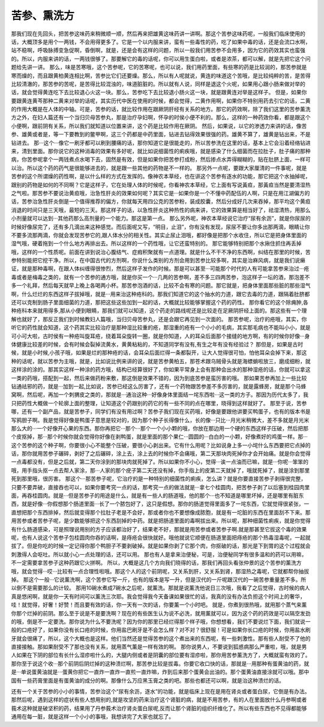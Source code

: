 苦参、熏洗方
===============

那我们现在先回头，把苦参这味药来稍微顺一顺，然后再来把雄黄这味药讲一讲啊。那这个苦参这味药呢，一般我们临床使用的话，大概顶多是用个一两钱，不会用得更多了。它是一个以内服来讲，蛮有一些毒性的药，吃了如果中毒的话，还是会流口水啊，站不稳啊，呼吸脉搏变急促啊，昏倒啊，就是，还是会有这样的问题，所以一般我们用苦参不会用多，因为它的药效其实也蛮强的。所以，内服来讲的话，一两钱很够了。那要解它的毒的话呢，你可以用生蛋白啦，或者是浓茶，都可以解，就是先把它这个问题给先讲一讲。
那么，味是苦寒哦，这个苦参呢，它的苦寒呢，也可以说，我们用药里面，有些寒的药是比较润的，那苦参就是寒而燥的，而且跟黄柏黄连相比啊，苦参比它们还要燥。那么，所以有人呢就说，黄连的味道这个苦哦，是比较纯粹的苦，是苦得比较清澈的，那苦参的苦呢，是苦得比较混浊的，味道脏脏的。所以就有人说，同样是退这个火呢，如果用心跟小肠来做对举的话，就会觉得黄连吃下去比较退心火这一块。那么，苦参吃下去比较退小肠火这一块，就是跟黄连对举是这样子。
但是，如果你要跟黄连黄芩那种二黄来对举的话呢，其实历代中医在使用的时候，都会觉得，二黄作用啊，如果你不特别用药去引它的话，二黄的作用大概是在人体的中轴。可是，苦参的话，就比较作用在跟厥阴肝经有关系的地方。那它的药效啊，除了我们这里的苦参薰洗方之外，在妇人篇还有一个当归贝母苦参丸，那是治疗孕妇啊，怀孕的时侯小便不利的。那么，这样的一种药效你看，都是跟这个小便啊，跟前阴有关系，所以我们就知道以位置来讲，这个药是比较作用在厥阴。
然后，如果说，以它的渗透力来讲的话，像苦参、雄黄或者是，等一下要教到的鳖甲啊，这三个药都是中药里面，钻进去钻得效果很强的药。雄黄不算了，雄黄是钻出来，不是钻进去。
那···这个···像它一刷牙都可以刷到腰痛的话，那你知道它是很能走的，所以苦参洗在这里的话，基本上它会沿着经络钻进来，清到里面。那你说它的这种消毒的效果有多好呢，就比如说细菌性的痢疾哦，就是感染了什么细菌而在拉肚子，肚子痛的那种病，你苦参呢拿个一两钱煮点水喝下去，固然是有效，但是如果你把苦参打成粉，然后掺点水弄得糊糊的，贴在肚脐上面，一样可以治。所以这个药的药气是很能够进去的，就是跟一些其他的药物是不一样的。
那另外一点呢，要跟大家厘清的一件事呢，就是苦参的这个所谓燥的药性啊，是以什么样的方式在发挥的。像神农本草经，也在讲这个苦参有逐水的功能，那它把这个水抽掉呢，跟别的药物是如何的不同啊？它是这样子，它在处理人体的时候呢，你看神农本草经，它上面有写说黃疸，那黃疸当然是要清湿热之气啦。那苦参不要说治黄疸哦，治急性肝炎的效果如何呢？其实它是···如果你是一个不懂中药配伍的人啊，只是在用江湖偏方的话，苦参治急性肝炎倒是一个值得推荐的偏方，你就每天用四公克的苦参粉，装成胶囊，然后分成好几次来吞掉，那平均这个黄疸消退的时间只是三天哦，最短的三天。那这样子的话，以急性肝炎这种热性的病来讲，它的效果算是相当好了，祛湿清热，用那么小剂量就可以达到···其他药那么高剂量的一个能力。那这是第一点。
那么另外呢，神农本草经说它治疗“尿有余沥”，就是你尿尿的时候好像尿完了，还有多几滴出来这种感觉。而后面呢又写，“明目，止泪”，你有没有发现，尿尿不要让你多出那两滴，眼睛让你不要多流那两滴，你就会发现苦参它的,跟人体水分的相关性。其实止尿止泪哦，都好像是把那个水收住，所以它是把身体里面的湿气哦，硬着拖到一个什么地方再排出去。所以这样的一个药性哦，让它还蛮特别的。
那它能够特别把那个水揪住抓住再丢掉哦，这样的一个性质呢。前面在讲到说治心腹结气、症瘕积聚就有一点道理。就是什么不干不净的东西啊，纠结在那里的时候，苦参特别能把它挖干净。所以，在中国古代的方剂啊，你说什么类别的方剂会用到苦参比较多啊，其实是治麻风病，就是我们说癞证，就是那种毒啊，在跟人体纠缠得很惨烈，然后这样子发作的时候。那是可以甚至···可能那个时代的人有可能拿苦参来治过···疮毒或者是梅毒之类的，就有一个苦参的通方哦，就是你买一个···几两的苦参啊，差不多三四两苦参，泡这样子一坛的酒，那泡差不多一个礼拜，然后每天就早上晚上各喝两小杯。那苦参泡酒的话，比较不会有寒的问题。那它就是，把身体里面那些脏的那些湿气啊，什么烂烂的东西这样子拔掉哦，就是···用来治这种疮科的。那我们知道它的这个抽水的力道，跟它去毒的力道，跟隔着肚脐都还可以克制到肠子里面细菌的力道，那把这些这些加到一起的话，大概就比较能够掌握这个药的药性。
那你看它的这个除痈肿,各种疮科本来就用得多,那从小便到眼睛，那我们就可以知道，这个药走的路线呢还是比较走在足厥阴肝经上面的。那这些有一个理解也就好了，那反正我们到时候教妇人篇哦，当归贝母苦参丸，还是会跟它再见到一次面的。
那苦参呢，治疗的疮哦，其实，你听它的药性就会知道，这个药其实比较治疗是那种湿比较重的疮，那湿重的疮有一个小小的毛病，其实那毛病也不能叫小小，就是可小可大啦，古时侯有一种疮叫旋耳疮，绕着耳朵旋转一圈，就是你知道，人的耳朵后面那个接缝的地方啊，有的时候你好像···身体健康比较差的时候，会有时候会裂掉流黄水，黄黄粘粘的，不知道同学有没有,有生之年有没有经验过？
那但是，如果是古时候，就是小时候,小孩子哦，如果是烂的那种疮的话，会耳朵后面烂得一条都裂开，让大人觉得很可怕，怕他耳朵会掉下来，那这种的话呢，就以苦参为主哦，就是，比如说比例来讲的说，就是苦参黄柏五，那苍术跟乌贼骨头就是海螵蛸啦放三，磨成细粉，就这样涂的涂的。那其实这样一种涂的药方哦，结构已经算很好了，你如果平常身上会有那种会出水的那种湿疮的话，你就可以拿这一类的药哦，搭配到一起，然后来做药粉来敷，那这倒是效果不错的，因为到底苦参是蛮厉害的哦。
那如果苦参再加上一些比较钻通祛邪的药，就是···加到一起,比如说，苦参已经这么厉害了，还有一个药物跟苦参差不多厉害的，就是露蜂房，就是那个马蜂窝啊，然后呢，再加一个刺猬皮之类的，那就是···通治这种···好像身体里面结一垞东西啦···这一类的方子。那因为历代太多了，我只把药性大概做一个轮廓上面的整理，让知道这个药跟别的药它的有一些不同的点在哪里，晓得到这样就好了。
那至于说，苦参哪，还有一个副产品，就是苦参子，同学们有没有用过啊？苦参子我们现在买药哦，好像是要跟他讲要买鸭蛋子，也有的版本书是写鸦胆子啊。我是觉得好像是鸭蛋子意思是较对的，因为那个种子长得像什么，长的像···只比···月光米稍微大，差不多就是月光米那么大的···一个好像开心果的东西。那你再把它···那个···那个一个小小颗的哦，你放在那边用一个硬的东西这样子压破，然后把那个皮抠掉，那···那个时候你就会觉得你好像在剥鸭蛋，就是里面的那个果仁···圆圆的···白白的一小颗，好像煮好的鸡蛋一样。那···这个苦参的这个种子啊，你要很小心不能整个压破，要很小心剥出来。它有什么用呢？比如说身上多一小垞什么东西要把它点掉的话，那你就用苦参子碾碎，剥好了之后碾碎，涂上去，涂上去的时候你不会痛哦，第二天那块肉死掉你才会开始痛。就是你会觉得一点毒都没有，但是之后就，第二天你涂到的那块肉就死掉了。所以如果你不小心，觉得···诶一点油而已嘛，就是···你呢···笨笨的哦，用手指头抠一点去帮人家涂，那···人家的那个疣子第二天还没有掉，你手指上的皮第二天就掉了，哦就死掉了，就是涂到那里死到那里哦，很厉害。
那这个···那苦参子呢，它治疗的是一种特别的细菌性的痢疾，怎么讲？就是你要直接苦参子剥得很完整，只要不要弄破，直接吞也可以，如果你要考究一点的话，那考究一点的做法就是···拿七个桂圆肉，把苦参子剥了以后塞到桂园肉里面，再吞桂圆肉。就是···但是苦参子的用途是什么，就是有一些人的肠道哦，他的那个···也不知道是哪里坏掉，还是哪里有脏东西，就是好像···你假想那个肠道里面···长了一个脓包好了，这只是假想。那你的肠道觉得里面多了一垞东西，它就觉得很紧张，一直想把那个东西排掉，然后就变得那个拉肚子老是不会好，那或者你也不要想像成脓胞，就是有一坨脏的东西在里面刮不下来。那用苦参或者苦参子呢，是少数能够把这个东西刮掉的中药。就是把肠道里面的毒啊拔出来。所以呢，那种细菌性痢疾，就是你觉得有什么肠道感染，可是照理说用别的方子应该都治好了，结果老不好，那就是用苦参或者苦参子啊.就是那甚至它拔这个毒的效果呢，也有人说这个苦参子包桂圆肉你吞的话啊，是痔疮会很快就好。哦他就说它顺便在肠道里面把痔疮的那个热毒湿毒呢，一起就拔了。但是你吃的时候一定记得你那个鸭胆子不要剥破掉。就是如果你剥了它那个肉，你抠破的话，那光是下到胃的这个过程就会刺激得人会呕吐。所以就小心一点处理的话，还可以用。
那也有人是拿来治便秘，可是，治便秘同学有很多温和的药可以用嘛，不一定需要拿苦参子这种药跟它火拼啊。
所以，大概是这几个方向我们晓得的话，那我们再回头看张仲景的这个苦参的薰洗方哦，就会觉得···哎···比较有一点合理性啦哦。那这个人的这个前阴呢，又关系到肝，又关系到肾，那湿热之毒呢，它就都帮你抽拔掉。
那这个一般···它说薰洗啊，这个苦参它写一斤，也有的版本是写一升，但是汉代的一斤呢跟汉代的一碗苦参重量差不多。所以倒不是需要那么的计较。
那用10碗水煮成7碗水之后呢，就薰洗。那就是说薰洗他说日三次哦，我看了之后觉得，古时候的病人真是悠闲啊，就是你一天有时间可以薰洗三次耶。我会觉得我今天备课如果很忙的话，我真的没有办法负担这个时间上的奢华，哇！就觉得，好奢！好赞！而且要有效的话，你一天有一次的话，你要薰一个小时吧。
就是，你煮到很热哦，就用那个蒸气来薰你那个烂掉的前阴。那么至于说是不是要洗啊？现在的有些医生认为说不必洗，就用薰就可以，因为这个药的药效是可以隔空发劲的哦，倒是不一定要洗。那你说为什么不要洗呢？因为你的那里已经烂得那个样子哦，你想想看，我们不要说烂下面，我们就说一般的口疮好了，如果你没有长口疮的时候，你用盐巴刷牙是不会怎么样？对不对？很舒服！可是如果你长口疮的时候，你用盐水刷牙就会很痛了，所以，这个大概也是这样。他们当然还是觉得苦参的这个煮出来的东西呢，有一些刺激性。那有些人耐受不了他的直接接触。那如果耐受不了那也没有关系，就用蒸气薰是一样有效的啊。
那你说男人，不要说到狐惑病那么严重啦，哦，就是男人如果在下阴的部位有长什么湿疹啦什么的，大腿内侧或者是阴囊的部位要有湿疹啦，那你用苦参薰洗方了，大概就蛮有效的了。那你至于说这个收···那个前阴后阴烂掉的这种溃烂啊，那苦参比较是拔毒。你要它收口快的话，那就是···用那种有蛋黄油的药，就是···单说蛋黄油就是···蛋黄你把它一直炸一直炸一直煎一直炸嘛，炸到后来那个蛋黄会出油的。那个蛋黄油直接涂就可以哦。那中国有一些药膏里面是有蛋黄油的成分的啊。那像什么万应黑玉膏之类的吧。那些也都还可以啊，就是治这种溃烂的话。

还有一个关于苦参的小小的事情，苦参治这个“尿有余沥，逐水”的功能，就是临床上现在是用在肾炎或者蛋白尿，它倒是有办法。那然后呢，遇到这样的症状有些人想用别的,就是攻坚的药来治疗这个肾脏的病，就是不用苦参，有的人在里面放什么丹参啊或者莪术这种就是破坚积的药，结果用了丹参莪术治疗肾炎蛋白尿呢,反而让那个肾脏的组织纤维化了。所以有些东西也不见得都能够通用在每一脏，就是这样一个小小的事哦，我想讲完了大家也就忘了。
